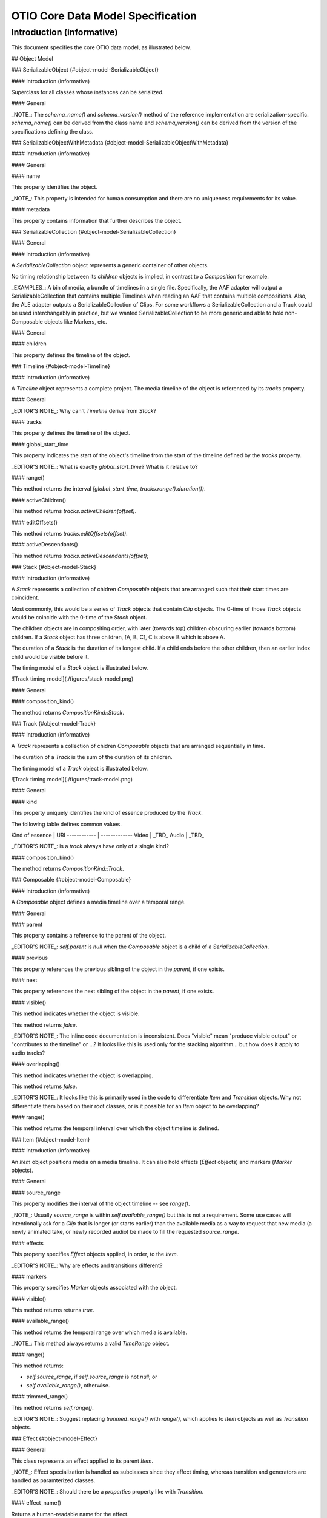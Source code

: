 OTIO Core Data Model Specification
==================================

Introduction (informative)
--------------------------

This document specifies the core OTIO data model, as illustrated below.

.. uml::

    @startuml
    hide empty members
    skinparam classAttributeIconSize 0
    skinparam linetype ortho
    skinparam padding 5
    hide circle

    package otio_v1 <<Folder>> {

    class SerializableCollection [[#object-model-SerializableCollection]]
    SerializableCollection *-- SerializableObject

    SerializableObject <|-down- SerializableObjectWithMetadata

    SerializableObjectWithMetadata <|-down- Timeline
    SerializableObjectWithMetadata <|-down- Composable
    SerializableObjectWithMetadata <|-down- Marker
    SerializableObjectWithMetadata <|-down- Effect
    SerializableObjectWithMetadata <|-down- MediaReference

    abstract class SerializableObjectWithMetadata [[#object-model-SerializableObjectWithMetadata]]
    interface SerializableObject [[#object-model-SerializableObject]]
    abstract class Composable [[#object-model-Composable]]
    abstract class TimeEffect [[#object-model-TimeEffect]]
    abstract class Item [[#object-model-Item]]
    class Transition [[#object-model-Transition]]

    together {
      class Clip [[#object-model-Clip]]
      class Gap [[#object-model-Gap]]
      class Composition [[#object-model-Composition]]
    }

    abstract class Effect [[#object-model-Effect]]
    class Marker [[#object-model-Marker]]

    class LinearTimeWarp [[#object-model-LinearTimeWarp]]
    class FreezeFrame [[#object-model-FreezeFrame]]

    class Timeline [[#object-model-Timeline]]
    class Stack [[#object-model-Stack]]
    class Track [[#object-model-Track]]

    Stack --* Timeline

    Composable <|-- Item
    Composable <|-- Transition

    Item <|-- Clip
    Item <|-- Gap
    Item <|-- Composition

    Marker --* Item


    Effect --* Item
    Effect <|-- TimeEffect

    TimeEffect <|-- LinearTimeWarp
    TimeEffect <|-- FreezeFrame

    Composition <|-- Track
    Composition <|-- Stack
    Composition *-- Composable

    Clip *-- MediaReference

    abstract class MediaReference [[#object-model-MediaReference]]

    class GeneratorReference [[#object-model-GeneratorReference]]
    class MissingReference [[#object-model-MissingReference]]
    class ExternalReference [[#object-model-ExternalReference]]

    MediaReference <|-down- ExternalReference
    MediaReference <|-down- GeneratorReference
    MediaReference <|-down- MissingReference

    }
    @enduml


## Object Model

### SerializableObject {#object-model-SerializableObject}

#### Introduction (informative)

Superclass for all classes whose instances can be serialized.

#### General

.. uml::

    @startuml
    hide empty members
    skinparam classAttributeIconSize 0

    interface SerializableObject {
    }
    @enduml

_NOTE_: The `schema_name()` and `schema_version()` method of the reference implementation are serialization-specific. `schema_name()` can be derived from the class name and `schema_version()` can be derived from the version of the specifications defining the class.

### SerializableObjectWithMetadata {#object-model-SerializableObjectWithMetadata}

#### Introduction (informative)

#### General

.. uml::

    @startuml
    hide empty members
    skinparam classAttributeIconSize 0

    abstract class SerializableObjectWithMetadata {
      name: String[0..1]
      metadata : JSONObject[0..1]
    }

    @enduml

#### name

This property identifies the object.

_NOTE_: This property is intended for human consumption and there are no uniqueness requirements for its value.

#### metadata

This property contains information that further describes the object.

### SerializableCollection {#object-model-SerializableCollection}

#### General

#### Introduction (informative)

A `SerializableCollection` object represents a generic container of other objects.

No timing relationship between its `children` objects is implied, in contrast to a `Composition` for example.

_EXAMPLES_: A bin of media, a bundle of timelines in a single file. Specifically, the AAF adapter will output a SerializableCollection that contains multiple Timelines when reading an AAF that contains multiple compositions. Also, the ALE adapter outputs a SerializableCollection of Clips. For some workflows a SerializableCollection and a Track could be used interchangably in practice, but we wanted SerializableCollection to be more generic and able to hold non-Composable objects like Markers, etc.

#### General

.. uml::

    @startuml
    hide empty members
    skinparam classAttributeIconSize 0

    class SerializableCollection {
    }

    abstract class SerializableObjectWithMetadata

    SerializableCollection o-- "children\r0..*" SerializableObjectWithMetadata

    @enduml

#### children

This property defines the timeline of the object.

### Timeline {#object-model-Timeline}

#### Introduction (informative)

A `Timeline` object represents a complete project. The media timeline of the object is referenced by its `tracks` property.

#### General

.. uml::

    @startuml
    hide empty members
    skinparam classAttributeIconSize 0

    class Timeline {
      global_start_time : RationalTime = RationalTime()
      --
      range() : TimeRange
      activeChildren(offset: RationalTime) : ActiveComposable [*] {ordered}
      editOffsets() : RationalTime [2..*] {unique}
      activeDescendants(offset: RationalTime) : ActiveComposable [*] {ordered}
    }

    class Timeline

    Timeline *-- "tracks" Stack

    @enduml

_EDITOR'S NOTE_: Why can't `Timeline` derive from `Stack`?

#### tracks

This property defines the timeline of the object.

#### global_start_time

This property indicates the start of the object's timeline from the start of the timeline defined by the `tracks` property.

_EDITOR'S NOTE_: What is exactly `global_start_time`? What is it relative to?

#### range()

This method returns the interval `[global_start_time, tracks.range().duration())`.

#### activeChildren()

This method returns `tracks.activeChildren(offset)`.

#### editOffsets()

This method returns `tracks.editOffsets(offset)`.

#### activeDescendants()

This method returns `tracks.activeDescendants(offset)`;

### Stack {#object-model-Stack}

#### Introduction (informative)

A `Stack` represents a collection of chidren `Composable` objects that are arranged such that their start times are coincident.

Most commonly, this would be a series of `Track` objects that contain `Clip` objects. The 0-time of those `Track` objects would be coincide with the 0-time of the `Stack` object.

The children objects are in compositing order, with later (towards top) children obscuring earlier (towards bottom) children. If a `Stack` object has three children, [A, B, C], C is above B which is above A.

The duration of a `Stack` is the duration of its longest child.  If a child ends before the other children, then an earlier index child would be visible before it.

The timing model of a `Stack` object is illustrated below.

![Track timing model](./figures/stack-model.png)


#### General

.. uml::

    @startuml
    hide empty members
    skinparam classAttributeIconSize 0

    Composition <|-- Stack

    class Stack {
      composition_kind() : CompositionKind
    }

    class Timeline

    Stack --* Timeline

    @enduml


#### composition_kind()

The method returns `CompositionKind::Stack`.

### Track {#object-model-Track}

#### Introduction (informative)

A `Track` represents a collection of chidren `Composable` objects that are arranged sequentially in time.

The duration of a `Track` is the sum of the duration of its children.

The timing model of a `Track` object is illustrated below.

![Track timing model](./figures/track-model.png)

#### General

.. uml::

    @startuml
    hide empty members
    skinparam classAttributeIconSize 0

    Composition <|-- Track

    class Track {
      kind : URI
      --
      composition_kind() : CompositionKind
    }

    @enduml


#### kind

This property uniquely identifies the kind of essence produced by the `Track`.

The following table defines common values.

Kind of essence | URI
------------ | -------------
Video | _TBD_
Audio | _TBD_

_EDITOR'S NOTE_: is a `track` always have only of a single kind?

#### composition_kind()

The method returns `CompositionKind::Track`.

### Composable {#object-model-Composable}

#### Introduction (informative)

A `Composable` object defines a media timeline over a temporal range.

#### General

.. uml::

  @startuml
  skinparam classAttributeIconSize 0
  hide empty members

  abstract class Composable {
    --
    visible() : Boolean
    overlapping() : Boolean
    {abstract} range() : TimeRange
  }

  abstract class Composition

  Composable --* "parent\r0..1" Composition
  Composable -- "previous \r0..1" Composable
  Composable - "next\r0..1" Composable

  @enduml

#### parent

This property contains a reference to the parent of the object.

_EDITOR'S NOTE_: `self.parent` is `null` when the `Composable` object is a child of a `SerializableCollection`.

#### previous

This property references the previous sibling of the object in the `parent`, if one exists.

#### next

This property references the next sibling of the object in the `parent`, if one exists. 

#### visible()

This method indicates whether the object is visible.

This method returns `false`.

_EDITOR'S NOTE_: The inline code documentation is inconsistent. Does "visible" mean "produce visible output" or "contributes to the timeline" or ...? It looks like this is used only for the stacking algorithm... but how does it apply to audio tracks?

#### overlapping()

This method indicates whether the object is overlapping.

This method returns `false`.

_EDITOR'S NOTE_: It looks like this is primarily used in the code to differentiate `Item` and `Transition` objects. Why not differentiate them based on their root classes, or is it possible for an `Item` object to be overlapping?

#### range()

This method returns the temporal interval over which the object timeline is defined.

### Item {#object-model-Item}

#### Introduction (informative)

An `Item` object positions media on a media timeline. It can also hold effects (`Effect` objects) and markers (`Marker` objects).

#### General

.. uml::

  @startuml
  hide empty members
  skinparam classAttributeIconSize 0
  skinparam linetype ortho

  Composable <|-- Item

  abstract class Item {
    source_range: TimeRange[0..1]
    --
    visible() : Boolean
    range() : TimeRange
    trimmed_range() : TimeRange
    {abstract} available_range() : TimeRange
  }

  Item *-down- "markers\r*" Marker

  Item *-down- "{ordered}\reffects\r*" Effect

  @enduml


#### source_range

This property modifies the interval of the object timeline -- see `range()`.

_NOTE_: Usually `source_range` is within `self.available_range()` but this is not a requirement. Some use cases will intentionally ask for a `Clip` that is longer (or starts earlier) than the available media as a way to request that new media (a newly animated take, or newly recorded audio) be made to fill the requested `source_range`.

#### effects

This property specifies `Effect` objects applied, in order, to the `Item`.

_EDITOR'S NOTE_: Why are effects and transitions different?

#### markers

This property specifies `Marker` objects associated with the object.

#### visible()

This method returns returns `true`.

#### available_range()

This method returns the temporal range over which media is available.

_NOTE_: This method always returns a valid `TimeRange` object.

#### range()

This method returns:

* `self.source_range`, if `self.source_range` is not `null`; or
* `self.available_range()`, otherwise.

#### trimmed_range()

This method returns `self.range()`.

_EDITOR'S NOTE_: Suggest replacing `trimmed_range()` with `range()`, which applies to `Item` objects as well as `Transition` objects.

### Effect {#object-model-Effect}

#### General

This class represents an effect applied to its parent `Item`.

.. uml::

    @startuml
    hide empty members
    skinparam classAttributeIconSize 0

    abstract class Effect {
      --
      {abstract} effect_name() : String
    }

    @enduml

_NOTE_: Effect specialization is handled as subclasses since they affect timing, whereas transition and generators are handled as paramterized classes.

_EDITOR'S NOTE_: Should there be a `properties` property like with `Transition`.

#### effect_name()

Returns a human-readable name for the effect.

_EXAMPLE_: `"Blur"`, `"Crop"`, `"Flip"`.

### TimeEffect {#object-model-TimeEffect}

Parent class for `Effect` objects that manipulate time.

.. uml::

    @startuml
    hide empty members
    skinparam classAttributeIconSize 0

    abstract class TimeEffect

    abstract class Effect

    Effect <|-- TimeEffect

    @enduml

### LinearTimeWarp {#object-model-LinearTimeWarp}

#### General

A time warp that applies a linear scale across the entire parent `Item`.

.. uml::

    @startuml
    hide empty members
    skinparam classAttributeIconSize 0
    skinparam linetype ortho

    abstract class TimeEffect

    TimeEffect <|-- LinearTimeWarp

    class LinearTimeWarp {
      time_scalar: Float = 1
      --
      effect_name(): String
    }

    @enduml


#### time_scalar

Linear time scalar applied to clip.

_EXAMPLE_: `timescalar = 2.0` means double speed, and `timescalar = 0.5` means half speed.

#### effect_name()

This method returns `"LinearTimeWarp"`.

### FreezeFrame {#object-model-FreezeFrame}

#### General

This effect holds the first frame of the item for the duration of the parent `Item`.

.. uml::

    @startuml
    hide empty members
    skinparam classAttributeIconSize 0
    skinparam linetype ortho

    abstract class TimeEffect

    TimeEffect <|-- FreezeFrame

    class FreezeFrame {
      effect_name(): String
    }

    @enduml


#### effect_name()

This method returns `"FreezeFrame"`.

### Marker {#object-model-Marker}

#### General

This class holds metadata over time on a timeline.

.. uml::

    @startuml
    hide empty members
    skinparam classAttributeIconSize 0

    abstract class Marker {
      marked_range: TimeRange
      color: MarkerColor = RED
    }

    enum MarkerColor {
        PINK
        RED
        ORANGE
        YELLOW
        GREEN
        CYAN
        BLUE
        PURPLE
        MAGENTA
        BLACK
        WHITE
    }

    MarkerColor -left- Marker : nestedIn >

    @enduml


_EDITOR'S NOTE_: Should `MarkerColor` allow any sRGB color value?

#### marked_range

Range this marker applies to, relative to the Item this marker is attached to (e.g. the Clip or Track that owns this marker).

#### color

Color of the `Marker` object.

### Transition {#object-model-Transition}

#### General

A `Transition` object corresponds to an overlap between the previous and next `Item` objects in a `Track` objects. In common usage this is a video cross-dissolve, wipe, audio cross-fade, or blend between two `Clip` objects.

The timeline of the `Transition` object `obj` corresponds to the temporal transition from the first to second of the following coterminous intervals:

* the interval `[obj.previous.range.end - obj.in_offset, obj.previous.range.end - obj.in_offset + obj.range().duration())` within the timeline of `obj.previous`, if it exists; and
* the interval `[obj.next.range.start - obj.out_offset, obj.next.range.start - obj.out_offset + obj.range().duration())` within the timeline of `obj.next`, if it exists.

_NOTE_: Coterminous means that the two intervals overlap from start to end.

.. uml::

    @startuml
    hide empty members
    skinparam classAttributeIconSize 0
    skinparam linetype ortho

    Composable <|-- Transition

    abstract class Transition {
      in_offset: RationalTime = RationalTime()
      out_offset: RationalTime = RationalTime()
      transition_type: URI
      parameters: JSONObject[0..1]
      --
      overlapping(): Boolen
      range() : RationalTime
    }

    @enduml


_EDITOR'S NOTE_: It is surprising that a transition at the start or end of a track generates a `Gap` whose duration is equal to `in_offset` or `out_offset` respectively, so that the duration of the `Track` is increased implicitly, but no `Gap` is generated when `in_offset` is larger than the previous sibling.

_EDITOR'S NOTE_: `in_offset` and `out_offset` should not be allowed to be `null`.

#### in_offset

This property specifies the temporal overlap with the previous `Item` in the parent `Composition` object.

`self.in_offset` shall be equal to or greater than 0.

If `self.previous` is not `null`, then `self.in_offset` shall be smaller than or equal to `self.previous.range().duration()`.

#### out_offset

This property specifies the temporal overlap with the next `Item` in the parent `Composition` object.

`self.out_offset` shall be equal to or greater than 0.

If `self.next` is not `null`, then `self.out_offset` shall be smaller than or equal to `self.next.range().duration()`.

#### transition_type

This property identifies the kind of transition applied by the object.

#### parameters

This property specifies parameters for the transition applied by the object.

#### next

`self.next` shall be an `Item` object or `null`.

#### previous

`self.previous` shall be an `Item` object or `null`.

#### overlapping()

This method returns `true`.

#### range()

This method returns the interval `[0, self.out_offset + self.in_offset)`.

### Gap {#object-model-Gap}

#### General

This class represents the absence of media.

.. uml::

    @startuml
    hide empty members
    skinparam classAttributeIconSize 0

    abstract Item

    Item <|-- Gap

    class Gap {
      duration : RationalTime = 0
      --
      visible() : Boolean
      available_range() : TimeRange
    }

    @enduml


#### visible()

This method returns `false`.

#### available_range()

The method returns the interval `[0, duration)`.

### Clip {#object-model-Clip}

#### Introduction (informative)

A `Clip` object positions the media referenced by the `media_reference` property on its timeline.

#### General

A temporal offset `t` in the object timeline corresponds to the temporal offset `t` into the media referenced by the `media_reference` property.

.. uml::

    @startuml
    hide empty members
    skinparam classAttributeIconSize 0

    abstract Item
    abstract MediaReference

    Item <|-- Clip

    class Clip {
      available_range() : TimeRange
      
      }

    Clip *-down- "media_reference\r0..1" MediaReference

    @enduml

#### available_range()

The method returns:

* a copy of `self.media_reference.available_range` if `self.media_reference` is not `null` and `self.media_reference.available_range` is not `null`; or
* a new `TimeRange`, otherwise.

_EDITOR'S NOTE_: A zero-duration `TimeRange` is returned if the actual `available_range` of the underlying media is unknown.

#### media_reference

This property references the media associated with the object.

### MediaReference {#object-model-MediaReference}

#### General

This class identifies media to be placed on the timeline.

.. uml::

    @startuml
    hide empty members
    skinparam classAttributeIconSize 0

    abstract class MediaReference {
      available_range : TimeRange
      --
      is_missing_reference() : Boolean
    }

    @enduml


#### available_range

This property indicates the temporal interval of media available.

#### is_missing_reference()

This method indicates whether the media underlying the reference is available (`is_missing_reference() === false`) or missing (`is_missing_reference() === true`).

This method returns `false`.

### ExternalReference {#object-model-ExternalReference}

#### General

Reference to media via a URI.

.. uml::

    @startuml
    hide empty members
    skinparam classAttributeIconSize 0

    abstract class MediaReference

    MediaReference <|-- ExternalReference

    class ExternalReference {
      target_url: URI
    }

    @enduml


#### target_url

This property is a URI to the media.

### GeneratorReference {#object-model-GeneratorReference}

#### General

Generators are media references that become "generators" in editorial systems.  For example, color bars or a solid color.

.. uml::

    @startuml
    hide empty members
    skinparam classAttributeIconSize 0

    abstract class MediaReference

    MediaReference <|-- GeneratorReference

    class GeneratorReference {
      generator_kind: URI
      parameters: JSONObject [0..1]
    }

    @enduml


#### generator_kind

This property identifies the operation of the generator.

#### parameters

This property specifies parameters to be provided to the generator.

### MissingReference {#object-model-MissingReference}

#### General

This class represents media for which a concrete reference is missing.

.. uml::

    @startuml
    hide empty members
    skinparam classAttributeIconSize 0

    abstract class MediaReference

    MediaReference <|-- MissingReference

    class MissingReference {
      is_missing_reference() : Boolean
    }

    @enduml


#### is_missing_reference()

This method returns `true`.

### Composition {#object-model-Composition}

#### Introduction

A `Composition` object arranges children `Composable` objects onto its timeline.

#### General

.. uml::

    @startuml
    hide empty members
    skinparam classAttributeIconSize 0

    Item <|-- Composition

    abstract class Composition {
      {abstract} composition_kind() : CompositionKind
      available_range() : TimeRange
      activeChildren(offset: RationalTime) : ActiveComposable [*] {ordered}
      editOffsets() : RationalTime [2..*] {unique}
      activeDescendants(offset: RationalTime) : ActiveComposable [*] {ordered}
    }

    enum CompositionKind {
      Stack
      Track
    }

    Composition *-down- " children\r * {ordered}" Composable

    CompositionKind -right- Composition : nestedIn >

    @enduml


_EDITOR'S NOTE_: `CompositionKind` is unnecessary and all Stack-like (Track-like) objects should derive from `Stack` (`Track`)

#### composition_kind()

The method returns the timing model of the object.

#### available_range()

The method returns the interval  `[self.editOffsets()->first(), self.editOffsets()->last())`.

#### activeChildren()

_NOTE_: This method returns the children of the object that are active at offset `offset` within the object's timeline.

* set `children` to an empty list

* if `self.compositionKind() = CompositionKind::Stack`, then run the following steps for each element `child` of `self.children`, in order:
  * set `active` to a new `ActiveComposable`
  * set `active.composable` to a reference to `child`
  * set `active.offset` to a reference to `offset`
  * append `active` to `children`

* otherwise, if `self.compositionKind() = CompositionKind::Track`, then:
  * set `current_offset` to a new `RationalTime()`
  * run the following steps for each element `child` of `self.children`, in order:
    * if `offset >= current_offset && offset < current_offset + child.range().duration`:
      * set `active` to a new `ActiveComposable`
      * set `active.composable` to a reference to `child`
      * set `active.offset` to a new `offset - current_offset + child.range().start`
      * append `active` to `children`
      * break
    * set `current_offset` to `current_offset + child.range().duration()`

* return `children`

#### activeDescendants()

_NOTE_: This method returns the all descendents of the object that are active at offset `offset` within the object's timeline.

* let `actives` be an empty sequence of `ActiveComposable`

* let `children` be equal to `activeChildren(offset)`

* run the following steps for each element `child` of `children`, in order:
  * if `child.composable` is a `Composition` then append the return value of `child.composable.activeDescendants(child.offset)` to `actives`.
  * if `child.composable` is not a `Composition` then append `child` to `actives`.

* return `actives`;

#### editOffsets()

_NOTE_: This method return the temporal offsets within the object's timeline where children, if any, become active or inactive.

* set `points` to an empty set of `RationalTime`

* append a new `RationalTime(0)` to `points`

* if `self.compositionKind() = CompositionKind::Stack`, then:
  * run the following steps for each element `child` of `self.children`, in order:
    * if `child.range().duration()` is not a member of `points`:
      * append `child.range().duration()` to `points`

* otherwise, if `self.compositionKind() = CompositionKind::Track`, then:
  * run the following steps for each element `child` of `self.children`, in order:
    * set `current_offset` to `current_offset + child.range().duration()`
    * append `current_offset` to `points`

* return `points`

## Datatypes

### ActiveComposable

.. uml::

    @startuml
    hide empty members
    skinparam classAttributeIconSize 0

    class ActiveComposable <<datatype>> {
      composable: Composable
      offset: RationalTime
    }

    @enduml


Indicates that the `Composable` object at `self.composable` is active at offset `self.offset`.

### RationalTime

.. uml::

    @startuml
    hide empty members
    skinparam classAttributeIconSize 0

    class RationalTime <<datatype>> {
      numerator : Integer = 0
      denominator : Integer = 1
    }

    @enduml


Number equal to the ratio of `numerator` over `denominator`.

### Boolean

.. uml::

    @startuml
    hide empty members
    skinparam classAttributeIconSize 0

    class Boolean <<datatype>>

    @enduml

`true` or `false`.

### String

.. uml::

    @startuml
    hide empty members
    skinparam classAttributeIconSize 0

    class String <<datatype>>

    @enduml

UTF-8 string.

### URI

.. uml::

    @startuml
    hide empty members
    skinparam classAttributeIconSize 0

    class URI <<datatype>>

    @enduml


URI as specified in RFC 3986.

### Integer

.. uml::

    @startuml
    hide empty members
    skinparam classAttributeIconSize 0

    class Integer <<datatype>>

    @enduml


Integer in the range [- 2<sup>63</sup>, 2<sup>63</sup> - 1].

### Float

.. uml::

    @startuml
    hide empty members
    skinparam classAttributeIconSize 0

    class Float <<datatype>>

    @enduml


Double (binary64) floating point number as defined in IEEE 754.

### JSONObject

.. uml::

    @startuml
    hide empty members
    skinparam classAttributeIconSize 0

    class JSONObject <<datatype>>

    @enduml


A JSON Object as defined at www.json.org.

### TimeRange

#### General

.. uml::

    @startuml
    hide empty members
    skinparam classAttributeIconSize 0

    class TimeRange <<datatype>> {
      start : RationalTime = 0
      end : RationalTime = 0
      --
      <<constructor>> TimeRange(start : RationalTime, end : RationalTime)
      <<constructor>> TimeRange(end : RationalTime)
      ..
      duration() : RationalTime
    }

    @enduml


The temporal interval [start, end).

#### TimeRange(start : RationalTime, end : RationalTime)

This constructor executes the following:

* `self.start = start`
* `self.end = end`

#### TimeRange(end : RationalTime)

This constructor executes the following:

* `self.start = new RationalTime()`
* `self.end = end`

#### duration()

This method returns `self.end - self.start`.

## Timing Model

An offset `t` in the timeline of a `Timeline` object `obj` is mapped to an offset in all its active descendant `Item` and `Clip` objects returned by `obj.activeDescendents(t)`.